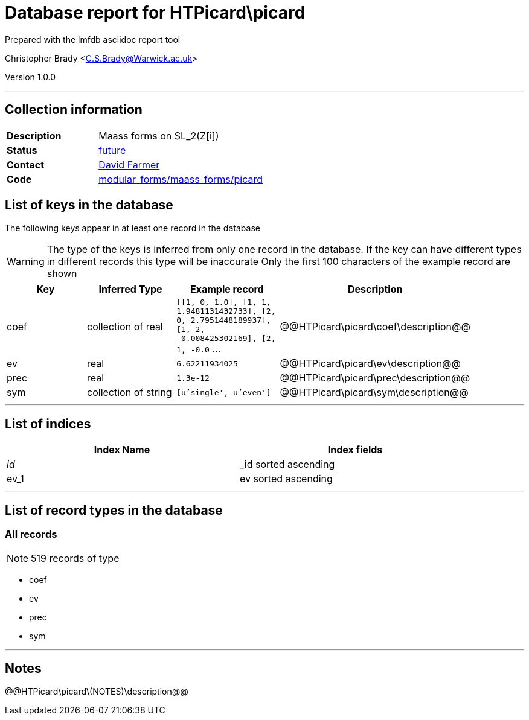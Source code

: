 = Database report for HTPicard\picard =

Prepared with the lmfdb asciidoc report tool

Christopher Brady <C.S.Brady@Warwick.ac.uk>

Version 1.0.0

'''

== Collection information ==

[width="50%", ]
|==============================
a|*Description* a| Maass forms on SL_2(Z[i])
a|*Status* a| https://github.com/LMFDB/lmfdb/issues/1431#issuecomment-225549206[future]
a|*Contact* a| https://github.com/davidfarmer[David Farmer]
a|*Code* a| https://github.com/LMFDB/lmfdb/tree/master/lmfdb/modular_forms/maass_forms/picard/[modular_forms/maass_forms/picard]
|==============================

== List of keys in the database ==

The following keys appear in at least one record in the database

[WARNING]
====
The type of the keys is inferred from only one record in the database. If the key can have different types in different records this type will be inaccurate
Only the first 100 characters of the example record are shown
====

[width="90%", options="header", ]
|==============================
a|Key a| Inferred Type a| Example record a| Description
a|coef a| collection of real a| `[[1, 0, 1.0], [1, 1, 1.9481131432733], [2, 0, 2.7951448189937], [1, 2, -0.008425302169], [2, 1, -0.0` ...
 a| @@HTPicard\picard\coef\description@@
a|ev a| real a| `6.62211934025`
 a| @@HTPicard\picard\ev\description@@
a|prec a| real a| `1.3e-12`
 a| @@HTPicard\picard\prec\description@@
a|sym a| collection of string a| `[u'single', u'even']`
 a| @@HTPicard\picard\sym\description@@
|==============================

'''

== List of indices ==

[width="90%", options="header", ]
|==============================
a|Index Name a| Index fields
a|_id_ a| _id sorted ascending
a|ev_1 a| ev sorted ascending
|==============================

'''

== List of record types in the database ==

****
[discrete]
=== All records ===

[NOTE]
====
519 records of type
====

* coef 
* ev 
* prec 
* sym 



****

'''

== Notes ==

@@HTPicard\picard\(NOTES)\description@@

